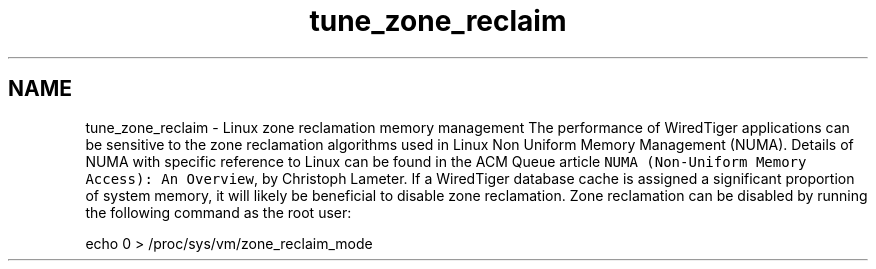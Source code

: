 .TH "tune_zone_reclaim" 3 "Sat Jul 2 2016" "Version Version 2.8.1" "WiredTiger" \" -*- nroff -*-
.ad l
.nh
.SH NAME
tune_zone_reclaim \- Linux zone reclamation memory management 
The performance of WiredTiger applications can be sensitive to the zone reclamation algorithms used in Linux Non Uniform Memory Management (NUMA)\&. Details of NUMA with specific reference to Linux can be found in the ACM Queue article \fCNUMA (Non-Uniform Memory Access): An Overview\fP, by Christoph Lameter\&. If a WiredTiger database cache is assigned a significant proportion of system memory, it will likely be beneficial to disable zone reclamation\&. Zone reclamation can be disabled by running the following command as the root user:
.PP
.PP
.nf
echo 0 > /proc/sys/vm/zone_reclaim_mode
.fi
.PP
 
